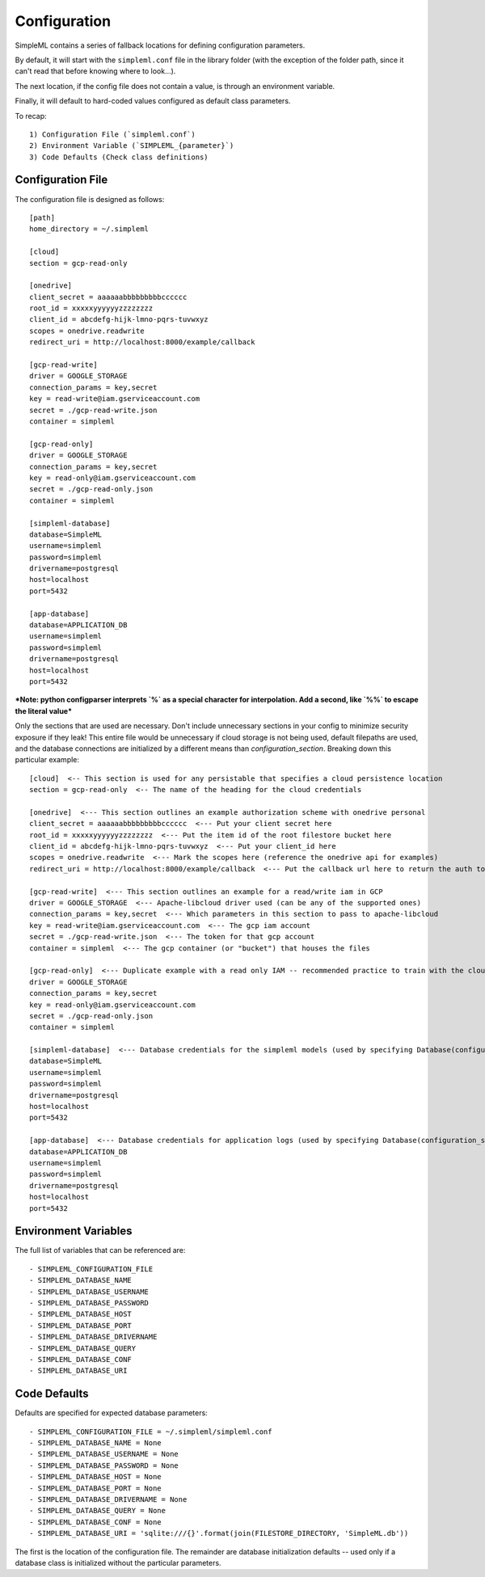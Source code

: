 Configuration
=============

SimpleML contains a series of fallback locations for defining configuration
parameters.

By default, it will start with the ``simpleml.conf`` file in the
library folder (with the exception of the folder path, since it can't read that
before knowing where to look...).

The next location, if the config file does not
contain a value, is through an environment variable.

Finally, it will default
to hard-coded values configured as default class parameters.

To recap::

    1) Configuration File (`simpleml.conf`)
    2) Environment Variable (`SIMPLEML_{parameter}`)
    3) Code Defaults (Check class definitions)


Configuration File
------------------
The configuration file is designed as follows::

    [path]
    home_directory = ~/.simpleml

    [cloud]
    section = gcp-read-only

    [onedrive]
    client_secret = aaaaaabbbbbbbbbcccccc
    root_id = xxxxxyyyyyyzzzzzzzz
    client_id = abcdefg-hijk-lmno-pqrs-tuvwxyz
    scopes = onedrive.readwrite
    redirect_uri = http://localhost:8000/example/callback

    [gcp-read-write]
    driver = GOOGLE_STORAGE
    connection_params = key,secret
    key = read-write@iam.gserviceaccount.com
    secret = ./gcp-read-write.json
    container = simpleml

    [gcp-read-only]
    driver = GOOGLE_STORAGE
    connection_params = key,secret
    key = read-only@iam.gserviceaccount.com
    secret = ./gcp-read-only.json
    container = simpleml

    [simpleml-database]
    database=SimpleML
    username=simpleml
    password=simpleml
    drivername=postgresql
    host=localhost
    port=5432

    [app-database]
    database=APPLICATION_DB
    username=simpleml
    password=simpleml
    drivername=postgresql
    host=localhost
    port=5432


***Note: python configparser interprets `%` as a special character for interpolation.
Add a second, like `%%` to escape the literal value***


Only the sections that are used are necessary. Don't include unnecessary sections in your
config to minimize security exposure if they leak! This entire file would be unnecessary if
cloud storage is not being used, default filepaths are used, and the database connections are initialized by a different
means than `configuration_section`. Breaking down this particular example::

    [cloud]  <-- This section is used for any persistable that specifies a cloud persistence location
    section = gcp-read-only  <-- The name of the heading for the cloud credentials

    [onedrive]  <--- This section outlines an example authorization scheme with onedrive personal
    client_secret = aaaaaabbbbbbbbbcccccc  <--- Put your client secret here
    root_id = xxxxxyyyyyyzzzzzzzz  <--- Put the item id of the root filestore bucket here
    client_id = abcdefg-hijk-lmno-pqrs-tuvwxyz  <--- Put your client_id here
    scopes = onedrive.readwrite  <--- Mark the scopes here (reference the onedrive api for examples)
    redirect_uri = http://localhost:8000/example/callback  <--- Put the callback url here to return the auth token

    [gcp-read-write]  <--- This section outlines an example for a read/write iam in GCP
    driver = GOOGLE_STORAGE  <--- Apache-libcloud driver used (can be any of the supported ones)
    connection_params = key,secret  <--- Which parameters in this section to pass to apache-libcloud
    key = read-write@iam.gserviceaccount.com  <--- The gcp iam account
    secret = ./gcp-read-write.json  <--- The token for that gcp account
    container = simpleml  <--- The gcp container (or "bucket") that houses the files

    [gcp-read-only]  <--- Duplicate example with a read only IAM -- recommended practice to train with the cloud section = gcp-read-write and deploy in production with read only access
    driver = GOOGLE_STORAGE
    connection_params = key,secret
    key = read-only@iam.gserviceaccount.com
    secret = ./gcp-read-only.json
    container = simpleml

    [simpleml-database]  <--- Database credentials for the simpleml models (used by specifying Database(configuration_section='simpleml-database'))
    database=SimpleML
    username=simpleml
    password=simpleml
    drivername=postgresql
    host=localhost
    port=5432

    [app-database]  <--- Database credentials for application logs (used by specifying Database(configuration_section='app-database'))
    database=APPLICATION_DB
    username=simpleml
    password=simpleml
    drivername=postgresql
    host=localhost
    port=5432


Environment Variables
---------------------
The full list of variables that can be referenced are::

    - SIMPLEML_CONFIGURATION_FILE
    - SIMPLEML_DATABASE_NAME
    - SIMPLEML_DATABASE_USERNAME
    - SIMPLEML_DATABASE_PASSWORD
    - SIMPLEML_DATABASE_HOST
    - SIMPLEML_DATABASE_PORT
    - SIMPLEML_DATABASE_DRIVERNAME
    - SIMPLEML_DATABASE_QUERY
    - SIMPLEML_DATABASE_CONF
    - SIMPLEML_DATABASE_URI

Code Defaults
-------------
Defaults are specified for expected database parameters::

    - SIMPLEML_CONFIGURATION_FILE = ~/.simpleml/simpleml.conf
    - SIMPLEML_DATABASE_NAME = None
    - SIMPLEML_DATABASE_USERNAME = None
    - SIMPLEML_DATABASE_PASSWORD = None
    - SIMPLEML_DATABASE_HOST = None
    - SIMPLEML_DATABASE_PORT = None
    - SIMPLEML_DATABASE_DRIVERNAME = None
    - SIMPLEML_DATABASE_QUERY = None
    - SIMPLEML_DATABASE_CONF = None
    - SIMPLEML_DATABASE_URI = 'sqlite:///{}'.format(join(FILESTORE_DIRECTORY, 'SimpleML.db'))


The first is the location of the configuration file. The remainder are database
initialization defaults -- used only if a database class is initialized without
the particular parameters.
